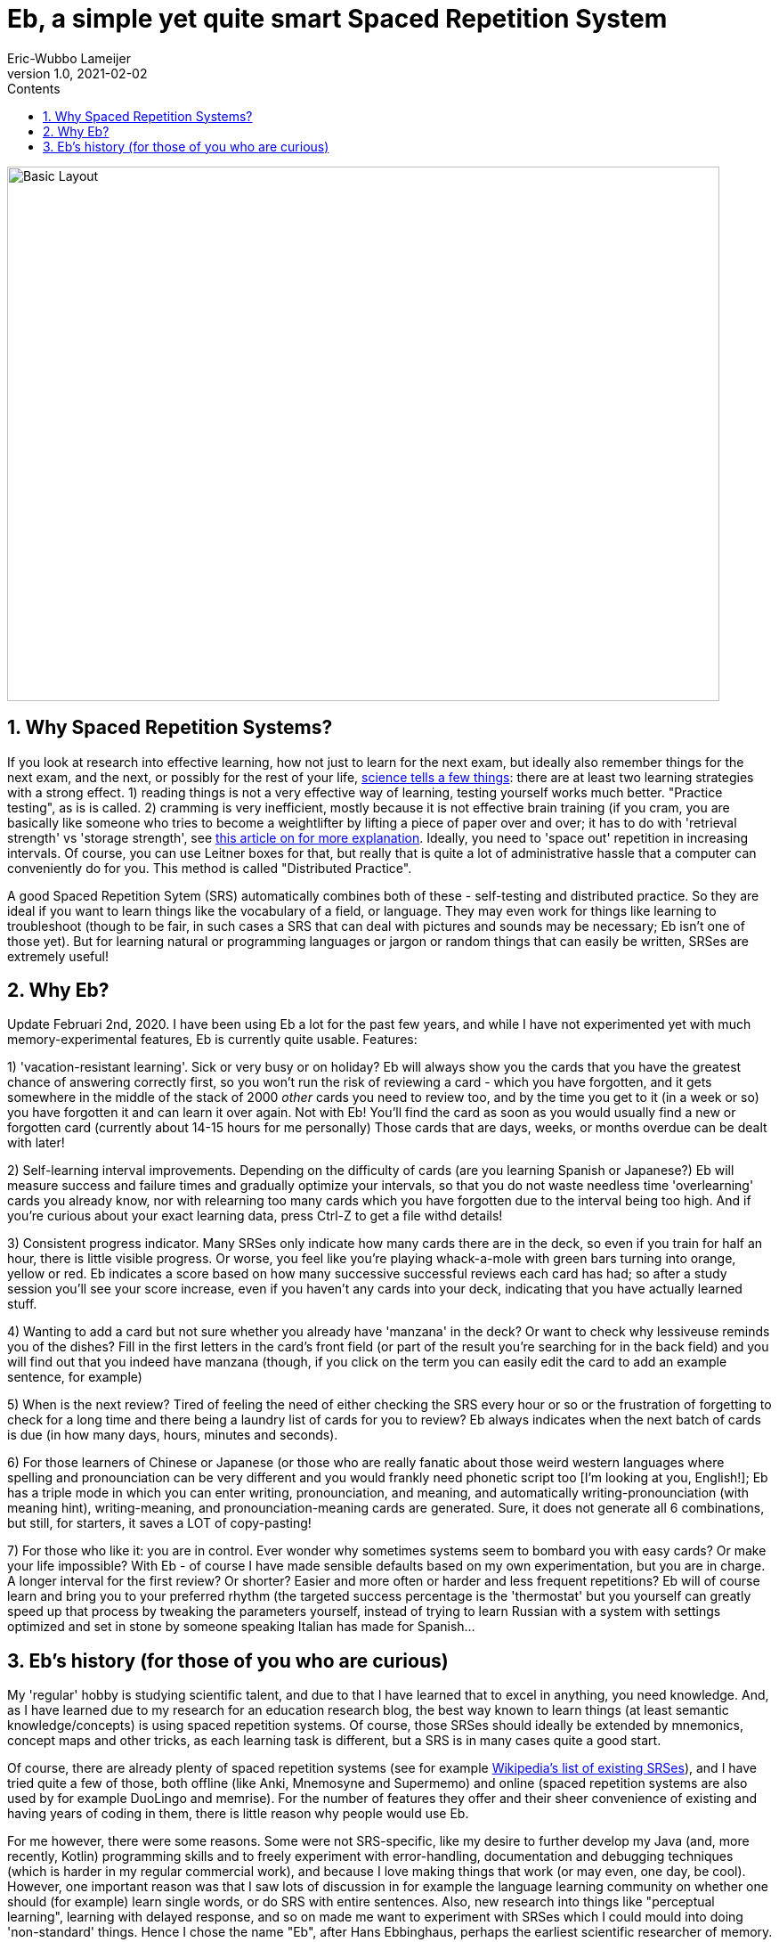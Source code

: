 = Eb, a simple yet quite smart Spaced Repetition System
Eric-Wubbo Lameijer
v1.0, 2021-02-02
:toc:
:toc-title: Contents
:imagesdir: ./asciidoc_images

image::normal_mode.jpg[Basic Layout,800,600]

== 1. Why Spaced Repetition Systems?

If you look at research into effective learning, how not just to learn for the next exam, but ideally also remember things for the next exam, and the next, or possibly for the rest of your life, https://pcl.sitehost.iu.edu/rgoldsto/courses/dunloskyimprovinglearning.pdf[science tells a few things]: there are at least two learning strategies with a strong effect.
1) reading things is not a very effective way of learning, testing yourself works much better. "Practice testing", as is is called.
2) cramming is very inefficient, mostly because it is not effective brain training (if you cram, you are basically like someone who tries to become a weightlifter by lifting a piece of paper over and over; it has to do with 'retrieval strength' vs 'storage strength', see https://www.wired.com/2008/04/ff-wozniak/[this article on for more explanation]. Ideally, you need to 'space out' repetition in increasing intervals. Of course, you can use Leitner boxes for that, but really that is quite a lot of administrative hassle that a computer can conveniently do for you. This method is called "Distributed Practice".

A good Spaced Repetition Sytem (SRS) automatically combines both of these - self-testing and distributed practice. So they are ideal if you want to learn things like the vocabulary of a field, or language. They may even work for things like learning to troubleshoot (though to be fair, in such cases a SRS that can deal with pictures and sounds may be necessary; Eb isn't one of those yet). But for learning natural or programming languages or jargon or random things that can easily be written, SRSes are extremely useful!

== 2. Why Eb?

Update Februari 2nd, 2020. I have been using Eb a lot for the past few years, and while I have not experimented yet with much memory-experimental features, Eb is currently quite usable. Features:

1) 'vacation-resistant learning'. Sick or very busy or on holiday? Eb will always show you the cards that you have the greatest chance of answering correctly first, so you won't run the risk of reviewing a card - which you have forgotten, and it gets somewhere in the middle of the stack of 2000 _other_ cards you need to review too, and by the time you get to it (in a week or so) you have forgotten it and can learn it over again. Not with Eb! You'll find the card as soon as you would usually find a new or forgotten card (currently about 14-15 hours for me personally) Those cards that are days, weeks, or months overdue can be dealt with later!

2) Self-learning interval improvements. Depending on the difficulty of cards (are you learning Spanish or Japanese?) Eb will measure success and failure times and gradually optimize your intervals, so that you do not waste needless time 'overlearning' cards you already know, nor with relearning too many cards which you have forgotten due to the interval being too high. And if you're curious about your exact learning data, press Ctrl-Z to get a file withd details!

3) Consistent progress indicator. Many SRSes only indicate how many cards there are in the deck, so even if you train for half an hour, there is little visible progress. Or worse, you feel like you're playing whack-a-mole with green bars turning into orange, yellow or red. Eb indicates a score based on how many successive successful reviews each card has had; so after a study session you'll see your score increase, even if you haven't any cards into your deck, indicating that you have actually learned stuff.

4) Wanting to add a card but not sure whether you already have 'manzana' in the deck? Or want to check why lessiveuse reminds you of the dishes? Fill in the first letters in the card's front field (or part of the result you're searching for in the back field) and you will find out that you indeed have manzana (though, if you click on the term you can easily edit the card to add an example sentence, for example)

5) When is the next review? Tired of feeling the need of either checking the SRS every hour or so or the frustration of forgetting to check for a long time and there being a laundry list of cards for you to review? Eb always indicates when the next batch of cards is due (in how many days, hours, minutes and seconds).

6) For those learners of Chinese or Japanese (or those who are really fanatic about those weird western languages where spelling and pronounciation can be very different and you would frankly need phonetic script too [I'm looking at you, English!]; Eb has a triple mode in which you can enter writing, pronounciation, and meaning, and automatically writing-pronounciation (with meaning hint), writing-meaning, and pronounciation-meaning cards are generated. Sure, it does not generate all 6 combinations, but still, for starters, it saves a LOT of copy-pasting!

7) For those who like it: you are in control. Ever wonder why sometimes systems seem to bombard you with easy cards? Or make your life impossible? With Eb - of course I have made sensible defaults based on my own experimentation, but you are in charge. A longer interval for the first review? Or shorter? Easier and more often or harder and less frequent repetitions? Eb will of course learn and bring you to your preferred rhythm (the targeted success percentage is the 'thermostat' but you yourself can greatly speed up that process by tweaking the parameters yourself, instead of trying to learn Russian with a system with settings optimized and set in stone by someone speaking Italian has made for Spanish...

== 3. Eb's history (for those of you who are curious)

My 'regular' hobby is studying scientific talent, and due to that I have learned that to excel in anything, you need knowledge. And, as I have learned due to my research for an education research blog, the best way known to learn things (at least semantic knowledge/concepts) is using spaced repetition systems. Of course, those SRSes should ideally be extended by mnemonics, concept maps and other tricks, as each learning task is different, but a SRS is in many cases quite a good start.

Of course, there are already plenty of spaced repetition systems (see for example https://en.wikipedia.org/wiki/List_of_flashcard_software[Wikipedia's list of existing SRSes]), and I have tried quite a few of those, both offline (like Anki, Mnemosyne and Supermemo) and online (spaced repetition systems are also used by for example DuoLingo and memrise). For the number of features they offer and their sheer convenience of existing and having years of coding in them, there is little reason why people would use Eb.

For me however, there were some reasons. Some were not SRS-specific, like my desire to further develop my Java (and, more recently, Kotlin) programming skills and to freely experiment with error-handling, documentation and debugging techniques (which is harder in my regular commercial work), and because I love making things that work (or may even, one day, be cool). However, one important reason was that I saw lots of discussion in for example the language learning community on whether one should (for example) learn single words, or do SRS with entire sentences. Also, new research into things like "perceptual learning", learning with delayed response, and so on made me want to experiment with SRSes which I could mould into doing 'non-standard' things. Hence I chose the name "Eb", after Hans Ebbinghaus, perhaps the earliest scientific researcher of memory. Eb is being made to experiment and learn about learning! (though of course I hope I will also find out some useful settings so Eb can also enable people to learn non-learning-related things).

The second reason is that, for all their advantages, SRSes can be depressing teachers sometimes. The little clocks in the version of Duolingo I used kept ticking down to "need to repeat", making it seem as if I had to run to stay on the same place, and progress was entirely outside my reach. And returning to study after a vacation can be daunting: too many cards to review, and you have forgotten so much and the forgotten cards being buried so deep in the 'to review' stack that their review feels like a waste of time, as you have forgotten them again by the time you are finally able to re-review them. There should be a more convenient, more efficient way to restart after a period of idleness.

So enter Eb! One day I may make pull requests for Anki or such, but Eb is a very nice playing ground that I could adjust to the problems I encountered myself. And who knows- perhaps one day one or more of its features make its way to other SRSes!

